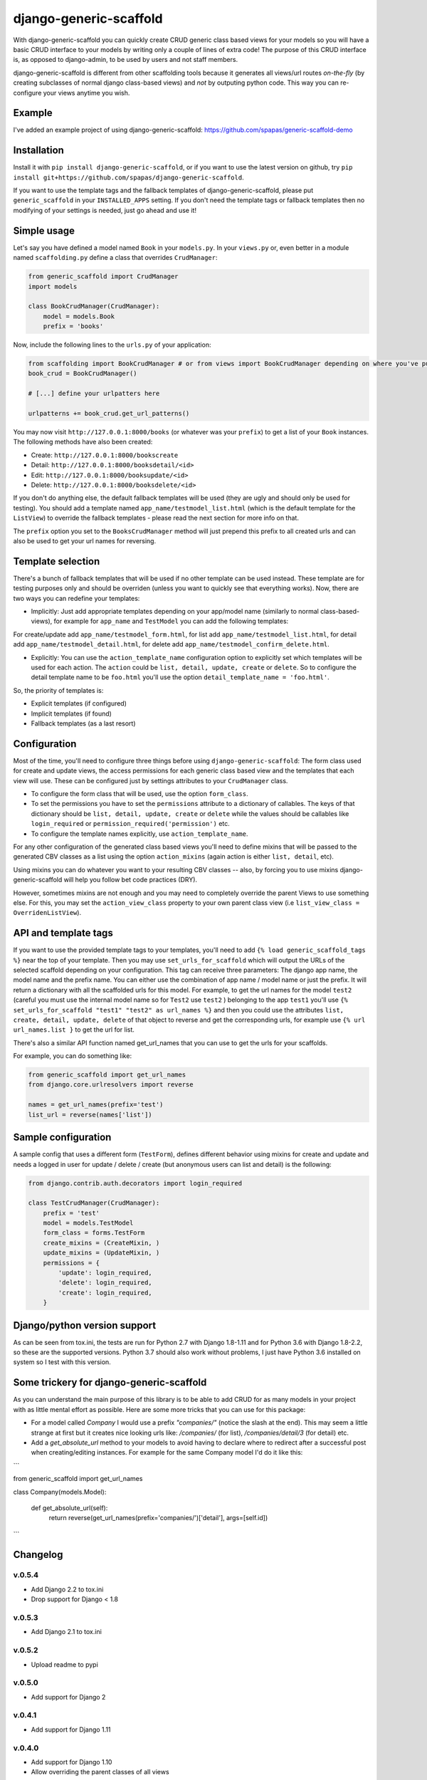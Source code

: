 =======================
django-generic-scaffold
=======================

.. image:: https://travis-ci.org/spapas/django-generic-scaffold.svg?branch=master
    :target: https://travis-ci.org/spapas/django-generic-scaffold
    

With django-generic-scaffold you can quickly create CRUD generic class based views for your models so you will have a basic CRUD interface to your models by writing only a couple of lines of extra code! The purpose of this CRUD interface is, as opposed to django-admin, to be used by users and not staff members.

django-generic-scaffold is different from other scaffolding tools because it generates all views/url routes *on-the-fly* (by creating subclasses of normal django class-based views) and *not* by outputing python code. This way you can re-configure
your views anytime you wish.

Example
=======

I've added an example project of using django-generic-scaffold: https://github.com/spapas/generic-scaffold-demo

Installation
============

Install it with ``pip install django-generic-scaffold``, or if you want to use the latest version on github, try ``pip install git+https://github.com/spapas/django-generic-scaffold``.

If you want to use the template tags and the fallback templates of django-generic-scaffold, please put ``generic_scaffold`` in your ``INSTALLED_APPS`` setting. If you
don't need the template tags or fallback templates then no modifying of your settings is needed, just go ahead and use it!

Simple usage
============

Let's say you have defined a model named ``Book`` in your ``models.py``. In your ``views.py`` or, even better in a module named ``scaffolding.py`` define a class that overrides ``CrudManager``:

.. code-block:: python

    from generic_scaffold import CrudManager
    import models

    class BookCrudManager(CrudManager):
        model = models.Book
        prefix = 'books'


Now, include the following lines to the ``urls.py`` of your application:

.. code-block:: python

    from scaffolding import BookCrudManager # or from views import BookCrudManager depending on where you've put it
    book_crud = BookCrudManager() 
    
    # [...] define your urlpatters here
    
    urlpatterns += book_crud.get_url_patterns()


You may now visit ``http://127.0.0.1:8000/books`` (or whatever was your ``prefix``) to get a list of your ``Book`` instances. 
The following methods have also been created: 

* Create: ``http://127.0.0.1:8000/bookscreate``       
* Detail: ``http://127.0.0.1:8000/booksdetail/<id>``  
* Edit: ``http://127.0.0.1:8000/booksupdate/<id>``    
* Delete: ``http://127.0.0.1:8000/booksdelete/<id>``  

If you don't do anything else, the default fallback templates will be used (they are ugly and should only be used for testing). 
You should add a template named ``app_name/testmodel_list.html`` (which is the default template for the ``ListView``) to override
the fallback templates - please read the next section for more info on that.

The ``prefix`` option you set to the ``BooksCrudManager`` method will just prepend this prefix to all created urls
and can also be used to get your url names for reversing.

Template selection
==================

There's a bunch of fallback templates that will be used if no other template can be used instead.
These template are for testing purposes only and should be overriden (unless you want to
quickly see that everything works). Now, there are two ways you can redefine your templates:

* Implicitly: Just add appropriate templates depending on your app/model name (similarly to normal class-based-views), for example for ``app_name`` and ``TestModel`` you can add the following templates:

For create/update add ``app_name/testmodel_form.html``, 
for list add ``app_name/testmodel_list.html``, 
for detail add ``app_name/testmodel_detail.html``,
for delete add ``app_name/testmodel_confirm_delete.html``.

* Explicitly: You can use the ``action_template_name`` configuration option to explicitly set which templates will be used for each action. The ``action`` could be ``list, detail, update, create`` or ``delete``. So to configure the detail template name to be ``foo.html`` you'll use the option ``detail_template_name = 'foo.html'``.

So, the priority of templates is:

* Explicit templates (if configured)
* Implicit templates (if found)
* Fallback templates (as a last resort)

Configuration
=============

Most of the time, you'll need to configure three things before using ``django-generic-scaffold``: The form class used for create and update views, the access permissions for each generic class based view and the templates that each view will use. These can be configured just by settings attributes to your ``CrudManager`` class.

* To configure the form class that will be used, use the option ``form_class``.
* To set the permissions you have to set the ``permissions`` attribute to a dictionary of callables. The keys of that dictionary should be ``list, detail, update, create`` or ``delete`` while the values should be callables like ``login_required`` or ``permission_required('permission')`` etc.
* To configure the template names explicitly, use ``action_template_name``.

For any other configuration of the generated class based views you'll need to define mixins that will be passed to the generated CBV classes as a list using the option ``action_mixins`` (again action is either ``list, detail``, etc).

Using mixins you can do whatever you want to your resulting CBV classes -- also, by forcing you to use mixins django-generic-scaffold will help you follow bet code practices (DRY).

However, sometimes mixins are not enough and you may need to completely override the parent Views to use something else. For this, you may set the ``action_view_class`` property to your own parent class view (i.e ``list_view_class = OverridenListView``).

API and template tags
=====================

If you want to use the provided template tags to your templates, you'll need to add ``{% load generic_scaffold_tags %}`` near
the top of your template. Then you may use ``set_urls_for_scaffold`` which will output the URLs of the 
selected scaffold depending on your configuration. This tag can receive
three parameters: The django app name, the model name and the prefix name. You can either use
the combination of app name / model name or just the prefix. It will return a dictionary with all
the scaffolded urls for this model. For example, to get the url names for the model ``test2`` (careful you must use the internal model name so for ``Test2`` use ``test2`` ) 
belonging to the app ``test1`` you'll use ``{% set_urls_for_scaffold "test1" "test2" as url_names %}`` and then you could use the attributes ``list,
create, detail, update, delete`` of that object to reverse and get the corresponding urls, for example
use ``{% url url_names.list }`` to get the url for list. 

There's also a similar API function named get_url_names that you can use to get the urls for your scaffolds.

For example, you can do something like:

.. code-block:: python

    from generic_scaffold import get_url_names
    from django.core.urlresolvers import reverse

    names = get_url_names(prefix='test')
    list_url = reverse(names['list'])


Sample configuration
====================

A sample config that uses a different form (``TestForm``), defines different behavior using mixins for create and update and needs a logged in user for update / delete / create (but anonymous users can list and detail) is the following:

.. code-block:: python

    from django.contrib.auth.decorators import login_required

    class TestCrudManager(CrudManager):
        prefix = 'test'
        model = models.TestModel
        form_class = forms.TestForm
        create_mixins = (CreateMixin, )
        update_mixins = (UpdateMixin, )
        permissions = {
            'update': login_required,
            'delete': login_required,
            'create': login_required,
        }

Django/python version support
=============================

As can be seen from tox.ini, the tests are run for Python 2.7 with Django
1.8-1.11 and for Python 3.6 with Django 1.8-2.2, so these are the
supported versions. Python 3.7 should also work without problems, I just have
Python 3.6 installed on system so I test with this version.


Some trickery for django-generic-scaffold
=========================================

As you can understand the main purpose of this library is to be able to add CRUD for as many models in your project with as little mental effort as possible. Here are some more tricks that you can use for this package:

- For a model called `Company` I would use a prefix `"companies/"` (notice the slash at the end). This may seem a little strange at first but it creates nice looking urls like: `/companies/` (for list), `/companies/detail/3` (for detail) etc.

-  Add a `get_absolute_url` method to your models to avoid having to declare where to redirect after a successful post when creating/editing instances. For example for the same Company model I'd do it like this:

```

from generic_scaffold import get_url_names

class Company(models.Model):

    def get_absolute_url(self):
        return reverse(get_url_names(prefix='companies/')['detail'], args=[self.id])

```

Changelog
=========

v.0.5.4
-------

- Add Django 2.2 to tox.ini
- Drop support for Django < 1.8

v.0.5.3
-------

- Add Django 2.1 to tox.ini

v.0.5.2
-------

- Upload readme to pypi

v.0.5.0
-------

- Add support for Django 2

v.0.4.1
-------

- Add support for Django 1.11


v.0.4.0
-------

- Add support for Django 1.10
- Allow overriding the parent classes of all views

v.0.3.3
-------

- Fix bug with django 1.9 not containing the (url) patterns function 

v.0.3.2
-------

- Include templates in pip package (old version did not include them due to wrong setup.py configuration)

v.0.3.1
-------

- Fix bug with '__all__' fields when adding form_class 

v.0.3.0
-------

- Drop support for Django 1.4 and 1.5
- Add support for python 3 (python 3.5) for Django 1.8 and 1.9

v.0.2.0
-------

- Braking changes for API and template tags
- Add example project
- Add support and configure tox for Django 1.9 
- A bunch of fallback templates have been added (``generic_scaffold/{list, detail, form, confirm_delete}.html``)
- Use API (get_url_names) for tests and add it to docs
- Add (url) prefix as an attribute to CrudManager and fix templatetag to use it. 
- Prefix has to be unique to make API and template tags easier to use
- Model also has to be unique

v.0.1.2
-------

- Add tests and integrate with tox
- Add some basic templates (non-empty, mainly for tests)

v.0.1.1
-------

- Add template tags to get crud urls

v.0.1
-----

- Initial
